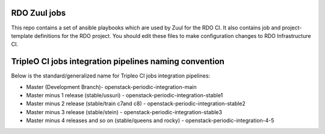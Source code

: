 RDO Zuul jobs
=============

This repo contains a set of ansible playbooks which are used by Zuul
for the RDO CI. It also contains job and project-template definitions
for the RDO project. You should edit these files to make configuration
changes to RDO Infrastructure CI.

TripleO CI jobs integration pipelines naming convention
=======================================================

Below is the standard/generalized name for Tripleo CI jobs integration pipelines:

- Master (Development Branch)- openstack-periodic-integration-main
- Master minus 1 release (stable/ussuri) - openstack-periodic-integration-stable1
- Master minus 2 release (stable/train c7and c8) - openstack-periodic-integration-stable2
- Master minus 3 release (stable/stein) - openstack-periodic-integration-stable3
- Master minus 4 releases and so on (stable/queens and rocky) - openstack-periodic-integration-4-5
